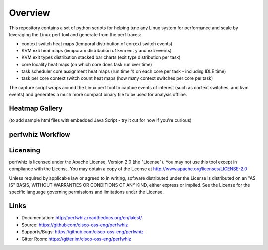 ========
Overview
========

This repository contains a set of python scripts for helping tune any Linux
system for performance and scale by leveraging the Linux perf tool and
generate from the perf traces:

- context switch heat maps (temporal distribution of context switch events)
- KVM exit heat maps (temporam distribution of kvm entry and exit events)
- KVM exit types distribution stacked bar charts (exit type distribution per task)
- core locality heat maps (on which core does task run over time)
- task scheduler core assignment heat maps (run time % on each core per task - including IDLE time)
- task per core context switch count heat maps (how many context switches per core per task)

The capture script wraps around the Linux perf tool to capture events of
interest (such as context switches, and kvm events) and generates a much more
compact binary file to be used for analysis offline.

Heatmap Gallery
---------------

(to add sample html files with embedded Java Script - try it out for now if you're curious)

perfwhiz Workflow
------------------

.. image:: images/perfwhiz.png

Licensing
---------

perfwhiz is licensed under the Apache License, Version 2.0 (the "License").
You may not use this tool except in compliance with the License.
You may obtain a copy of the License at
`<http://www.apache.org/licenses/LICENSE-2.0>`_

Unless required by applicable law or agreed to in writing, software
distributed under the License is distributed on an "AS IS" BASIS,
WITHOUT WARRANTIES OR CONDITIONS OF ANY KIND, either express or implied.
See the License for the specific language governing permissions and
limitations under the License.

Links
-----

* Documentation: http://perfwhiz.readthedocs.org/en/latest/
* Source: https://github.com/cisco-oss-eng/perfwhiz
* Supports/Bugs: https://github.com/cisco-oss-eng/perfwhiz
* Gitter Room: https://gitter.im/cisco-oss-eng/perfwhiz

.. image:: https://badges.gitter.im/Join%20Chat.svg
   :alt: Join the chat at https://gitter.im/cisco-oss-eng/perfwhiz
   :target: https://gitter.im/cisco-oss-eng/perfwhiz?utm_source=badge&utm_medium=badge&utm_campaign=pr-badge&utm_content=badge
